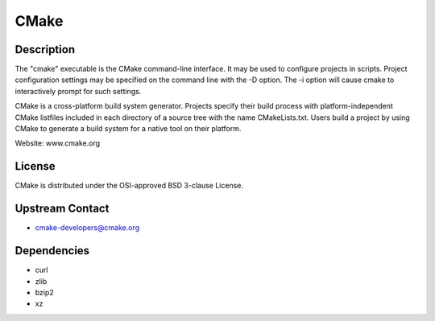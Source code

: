 CMake
=====

Description
-----------

The "cmake" executable is the CMake command-line interface. It may be
used to configure projects in scripts. Project configuration settings
may be specified on the command line with the -D option. The -i option
will cause cmake to interactively prompt for such settings.

CMake is a cross-platform build system generator. Projects specify their
build process with platform-independent CMake listfiles included in each
directory of a source tree with the name CMakeLists.txt. Users build a
project by using CMake to generate a build system for a native tool on
their platform.

Website: www.cmake.org

License
-------

CMake is distributed under the OSI-approved BSD 3-clause License.

.. _upstream_contact:

Upstream Contact
----------------

-  cmake-developers@cmake.org

Dependencies
------------

-  curl
-  zlib
-  bzip2
-  xz
